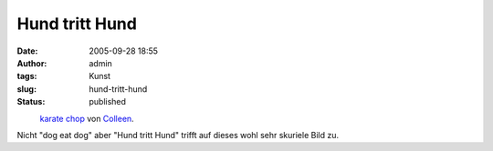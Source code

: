 Hund tritt Hund
###############
:date: 2005-09-28 18:55
:author: admin
:tags: Kunst
:slug: hund-tritt-hund
:status: published

.. raw:: html

   <div>

|image0|
 `karate chop <http://www.flickr.com/photos/sontheimer/22864970/>`__ von `Colleen <http://www.flickr.com/people/sontheimer/>`__.

.. raw:: html

   </div>

| Nicht "dog eat dog" aber "Hund tritt Hund" trifft auf dieses wohl sehr
  skuriele Bild zu.

.. |image0| image:: http://static.flickr.com/18/22864970_19c44b8012_m.jpg
   :target: http://www.flickr.com/photos/sontheimer/22864970/
